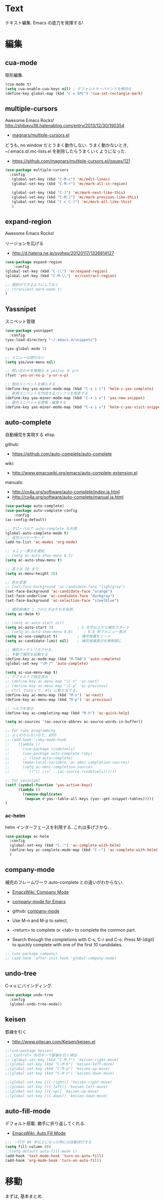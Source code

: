 * Text
  テキスト編集. Emacs の底力を発揮する!

* 編集
** cua-mode
   矩形編集.

   #+begin_src emacs-lisp
   (cua-mode t)
   (setq cua-enable-cua-keys nil) ; デフォルトキーバインドを無効化
   (define-key global-map (kbd "C-x SPC") 'cua-set-rectangle-mark)
   #+end_src
   
** multiple-cursors
   Awesome Emacs Rocks! http://shibayu36.hatenablog.com/entry/2013/12/30/190354
   - [[https://github.com/magnars/multiple-cursors.el][magnars/multiple-cursors.el]]

   どうも, no window だとうまく動作しない.
   うまく動かないとき, ~/.emacs.d/.mc-lists.el を削除したらうまくいくようになった.

   - https://github.com/magnars/multiple-cursors.el/issues/121

   #+begin_src emacs-lisp
(use-package multiple-cursors
  :config
   (global-set-key (kbd "C-M-c") 'mc/edit-lines)
   (global-set-key (kbd "C-M-r") 'mc/mark-all-in-region)
   
   (global-set-key (kbd "C-]") 'mc/mark-next-like-this)
   (global-set-key (kbd "C-M-]") 'mc/mark-previous-like-this)
   (global-set-key (kbd "C-c C-]") 'mc/mark-all-like-this)
   )
   #+end_src

** expand-region
   Awesome Emacs Rocks! 

   リージョンを広げる
   - http://d.hatena.ne.jp/syohex/20120117/1326814127

   #+begin_src emacs-lisp
(use-package expand-region
    :config
(global-set-key (kbd "C-\\") 'er/expand-region)
(global-set-key (kbd "C-M-\\") 'er/contract-region)

;; 選択ができるようにしておく
;; (transient-mark-mode t)
)
   #+end_src

** Yassnipet
   スニペット管理

   #+begin_src emacs-lisp
(use-package yasnippet
  :config
(yas-load-directory "~/.emacs.d/snippets")

(yas-global-mode 1)

;; メニューは使わない
(setq yas/use-menu nil)

;; 問い合わせを簡略化 A yes/no を y/n
(fset 'yes-or-no-p 'y-or-n-p)

;; 既存スニペットを挿入する
(define-key yas-minor-mode-map (kbd "C-x i i") 'helm-c-yas-complete)
;; 新規スニペットを作成するバッファを用意する
(define-key yas-minor-mode-map (kbd "C-x i n") 'yas-new-snippet)
;; 既存スニペットを閲覧・編集する
(define-key yas-minor-mode-map (kbd "C-x i v") 'helm-c-yas-visit-snippet-file))
   #+end_src

** auto-complete
   自動補完を実現する elisp.

   github:
   - https://github.com/auto-complete/auto-complete

   wiki:
   - http://www.emacswiki.org/emacs/auto-complete-extension.el

   manuals:
   - http://cx4a.org/software/auto-complete/index.ja.html
   - http://cx4a.org/software/auto-complete/manual.ja.html
     
   #+begin_src emacs-lisp
(use-package auto-complete)
(use-package auto-complete-config
    :config
(ac-config-default)

;; グローバルで auto-complete を利用
(global-auto-complete-mode t)
;; 追加メジャーモード
(add-to-list 'ac-modes 'org-mode)

;; メニュー表示を遅延
;; (setq ac-auto-show-menu 0.5)
(setq ac-auto-show-menu t)

;; 高さは 20 まで.
(setq ac-menu-height 20)

;; 色を変更
;; (set-face-background 'ac-candidate-face "lightgray")
(set-face-background 'ac-candidate-face "orange")
(set-face-underline 'ac-candidate-face "darkgray")
(set-face-background 'ac-selection-face "steelblue")

;; 補完候補が 1 つのときはそれを採用.
(setq ac-dwim t)

;; (setq ac-auto-start nil)
(setq ac-auto-start 3)           ; 3 文字以上から補完スタート 
;; (setq ac-auto-show-menu 0.8)     ; 0.8 秒でメニュー表示
(setq ac-use-comphist t)         ; 補完候補をソート
(setq ac-candidate-limit nil)    ; 補完候補表示を無制限に

;; 補完キーでトリガさせる.
;; 手動で補完を起動する
(define-key ac-mode-map (kbd "M-TAB") 'auto-complete)
(global-set-key "\M-/" 'auto-complete)

(setq ac-use-menu-map t)
;; デフォルトで設定済み
;; (define-key ac-menu-map "\C-n" 'ac-next)
;; (define-key ac-menu-map "\C-p" 'ac-previous)
;; Ctrl ではなくて, Alt に割り当てる.
(define-key ac-menu-map (kbd "M-n") 'ac-next)
(define-key ac-menu-map (kbd "M-p") 'ac-previous)

;; ヘルプを表示
(define-key ac-completing-map (kbd "M-h") 'ac-quick-help)

(setq ac-sources '(ac-source-abbrev ac-source-words-in-buffer))

;; for ruby programming
;; よくわからないので, 封印
;; (add-hook 'ruby-mode-hook
;; 	  (lambda ()
;; 	    (use-package rcodetools)
;; 	    (use-package auto-complete-ruby)
;; 	    ;; (load-auto-complete)
;; 	    (make-local-variable 'ac-omni-completion-sources)
;; 	    (setq ac-omni-completion-sources
;; 		  '(("\\.\\=" . (ac-source-rcodetools))))))

;; for yassnipet
(setf (symbol-function 'yas-active-keys)
      (lambda ()
        (remove-duplicates
         (mapcan #'yas--table-all-keys (yas--get-snippet-tables)))))
)
   #+end_src

*** ac-helm
    helm インターフェースを利用する. 
    これは多げさかな. .

    #+begin_src emacs-lisp
(use-package ac-helm
  :config
  (global-set-key (kbd "C-:") 'ac-complete-with-helm)
  (define-key ac-complete-mode-map (kbd "C-:") 'ac-complete-with-helm)
  )
    #+end_src

** company-mode
   補完のフレームワーク.auto-complete との違いがわからない.

   - [[http://www.emacswiki.org/emacs/CompanyMode][EmacsWiki: Company Mode]]
   - [[http://company-mode.github.io/][company-mode for Emacs]]
   - github: [[https://github.com/company-mode][company-mode]]

   - Use M-n and M-p to select,
   - <return> to complete or <tab> to complete the common part. 
   - Search through the completions with C-s, C-r and C-o. Press
     M-(digit) to quickly complete with one of the first 10 candidates.

#+begin_src emacs-lisp
;; (use-package company)
;; (add-hook 'after-init-hook 'global-company-mode)
#+end_src

** undo-tree
   C-x u にバインディング.

   #+begin_src emacs-lisp
(use-package undo-tree
  :config
  (global-undo-tree-mode))
   #+end_src

** keisen
   罫線を引く
   - http://www.pitecan.com/Keisen/keisen.el

   #+begin_src emacs-lisp
;;(use-package keisen)
;;; Control+ 矢印キーで罫線を引く場合
;; (global-set-key (kbd "C-M-f") 'keisen-right-move)
;;(global-set-key (kbd "C-M-b") 'keisen-left-move)
;;(global-set-key (kbd "C-M-p") 'keisen-up-move)
;;(global-set-key (kbd "C-M-n") 'keisen-down-move)

;;(global-set-key [(C-right)] 'keisen-right-move)
;;(global-set-key [(C-left)] 'keisen-left-move)
;;(global-set-key [(C-up)] 'keisen-up-move)
;;(global-set-key [(C-down)] 'keisen-down-move)
   #+end_src

** auto-fill-mode
   デフォルト搭載. 勝手に折り返してくれる.
   - [[http://www.emacswiki.org/emacs/AutoFillMode][EmacsWiki: Auto Fill Mode]]

#+begin_src emacs-lisp
;;; 一行が 80 字以上になった時には自動改行する
(setq fill-column 80)
;;(setq-default auto-fill-mode t)
(add-hook 'text-mode-hook 'turn-on-auto-fill)
(add-hook 'org-mode-hook 'turn-on-auto-fill)
#+end_src

* 移動
  まずは, 基本まとめ.
 
  - [[https://www.gnu.org/software/emacs/manual/html_node/emacs/Mark-Ring.html][Mark Ring - GNU Emacs Manual]]
  - [[https://www.gnu.org/software/emacs/manual/html_node/emacs/Setting-Mark.html][Setting Mark - GNU Emacs Manual]]
  - [[http://www.bookshelf.jp/texi/emacs-20.6-man-jp/emacs_10.html][GNU Emacs マニュアル: マークとリージョン]]
  - [[http://d.hatena.ne.jp/whitypig/20100308/1267990959][pop-global-mark を使えないボクって. . . - GONE WITH THE MEDICINE]]

  | C-SPC             | マークをセット          | mark-ring               |
  | C-x C-x           | マークとカーソルを swap | exchange-point-and-mark |
  | C-x C-SPC         | 過去のマークへジャンプ  | pop-global-mark         |

  mark-ring と mark-global-ring は違う.

  | C-x r SPACE [a-z] | register に登録         |                         |
  | C-x r j [a-z]     | jump to that register   |                         |

  helm-all-mark-rings が強力.

#+begin_src emacs-lisp
;; default is 16
(setq global-mark-ring-max 64)
#+end_src
  
** ace-jump-mode
   Awesome Emacs Rocks! 

   #+begin_src emacs-lisp
(autoload
  'ace-jump-mode
  "ace-jump-mode"
  "Emacs quick move minor mode"
  t)
;; you can select the key you prefer to
(define-key global-map (kbd "C-x ,") 'ace-jump-mode)
   #+end_src

** ace-jump-buffer
   #+begin_src emacs-lisp
(autoload
  'ace-jump-buffer
  "ace-jump-buffer"
  "Emacs quick move to buffer minor mode"
  t)
(define-key global-map (kbd "C-x m") 'ace-jump-buffer)
   #+end_src

** ace-jump-zap
   ジャンプして削除.

   - https://github.com/waymondo/ace-jump-zap

#+begin_src emacs-lisp
(global-set-key (kbd "M-z") 'ace-jump-zap-to-char)
(global-set-key (kbd "M-C-z") 'ace-jump-zap-up-to-char)
#+end_src

** ace-isearch
   Do ace-jump from isearch.

   昔は isearch-ace-jump-mode という名前だった (気がするが)

   isearch の初めの一文字を入力して待っていると, ace-jump-char 発動.
   isearch して, しばらく入力しないと swoop 発動.

   - https://github.com/tam17aki/ace-isearch
   - [[http://ongaeshi.hatenablog.com/entry/ace-isearch][Emacs のテキスト検索の使い勝手をあげる ace-isearch と helm-swoop が便利 - ブログのおんがえし]]
   - [[http://rubikitch.com/tag/ace-isearch/][「 ace-isearch 」タグの記事一覧 | るびきち「日刊 Emacs 」]]
   - [[http://qiita.com/ballforest/items/7c3f2e64b59d8157bc8c][Emacs - ace-isearch : isearch と ace-jump-mode の連携 - Qiita]]

   #+begin_src emacs-lisp
(use-package ace-isearch
  :config
   (global-ace-isearch-mode +1)
   ;; (setq ace-isearch-use-function-from-isearch nil)
   (define-key isearch-mode-map (kbd "M-o") 'helm-multi-swoop-all-from-isearch)
   )
   #+end_src

** iy-go-to-char
   前後の char へ移動する. ace-jump-mode があれば不要かな. . .
   - https://github.com/doitian/iy-go-to-char

#+begin_src emacs-lisp
;; (use-package iy-go-to-char
;;   :config
;;   (global-set-key (kbd "C-c f") 'iy-go-to-char)
;;   (global-set-key (kbd "C-c F") 'iy-go-to-char-backward)
;;   (global-set-key (kbd "C-c ;") 'iy-go-to-or-up-to-continue)
;;   (global-set-key (kbd "C-c ,") 'iy-go-to-or-up-to-continue-backward)
;;   (global-set-key (kbd "C-c f") 'iy-go-up-to-char)
;;   (global-set-key (kbd "C-c F") 'iy-go-up-to-char-backward)

;;   (add-to-list 'mc/cursor-specific-vars 'iy-go-to-char-start-pos)
;; )
#+end_src

** jump-char
   iy-go-to-char よりよさそう

   ;で前. , で後ろ. C-c C-c で ace-jump-mode に切り替え.

   - https://github.com/lewang/jump-char

   #+begin_src emacs-lisp
(use-package jump-char
  :config
   ;; (global-set-key (kbd "C-c f") 'jump-char-forward)
   ;; (global-set-key (kbd "C-c F") 'jump-char-backward)
  ;; key-chord にかえる
  )
   #+end_src
** chord-key
   キーバインド割り当て. jump-char と一緒に利用.

   #+begin_src emacs-lisp
(use-package key-chord
  :config
   (key-chord-mode 1)
   (setq key-chord-two-keys-delay 0.08)
   
   ; buffer actions
   (key-chord-define-global "jk" 'jump-char-forward)
   (key-chord-define-global "jh" 'jump-char-backward)
   )
   #+end_src
* 検索・置換
** ag
   高速 grep

   #+begin_src emacs-lisp
(use-package ag
  :config
(custom-set-variables
 '(ag-highlight-search t)  ; 検索結果の中の検索語をハイライトする
 '(ag-reuse-window 'nil)   ; 現在のウィンドウを検索結果表示に使う
 '(ag-reuse-buffers 'nil)) ; 現在のバッファを検索結果表示に使う
)
   #+end_src

** migemo
   日本語をロ-マ字検索

   #+begin_src emacs-lisp
  ;; for emacs 24.3
  ;; http://wp.kncn.net/archives/6025
  (setq search-whitespace-regexp nil)

(use-package migemo
  :if linux-p
  :config
  (setq migemo-options '("-q" "--emacs"))
  (setq migemo-user-dictionary nil)
  (setq migemo-regex-dictionary nil)
  (setq migemo-coding-system 'utf-8-unix)

  (setq migemo-command "cmigemo")
  (setq migemo-dictionary "/usr/local/share/migemo/utf-8/migemo-dict")
  (load-library "migemo")
  (migemo-init)
  )

(use-package migemo
  :if windows-p
  :config
  (setq migemo-options '("-q" "--emacs"))
  (setq migemo-user-dictionary nil)
  (setq migemo-regex-dictionary nil)
  (setq migemo-coding-system 'utf-8-unix)

  (setq migemo-command "c:/app/cmigemo-default-win64/cmigemo.exe")
  (setq migemo-dictionary "c:/app/cmigemo-default-win64/dict/utf-8/migemo-dict")
  (load-library "migemo")
  (migemo-init)
  )
   #+end_src
** anzu
   インタラクティブ検索, 置換

   - [[https://github.com/syohex/emacs-anzu][syohex/emacs-anzu]]
   - http://qiita.com/syohex/items/56cf3b7f7d9943f7a7ba

   #+begin_src emacs-lisp
(use-package anzu
  :config
(global-anzu-mode +1)
(set-face-attribute 'anzu-mode-line nil
		    :foreground "yellow" :weight 'bold)

(custom-set-variables
 '(anzu-mode-lighter "")
 '(anzu-deactivate-region t)
 '(anzu-search-threshold 1000)
 '(anzu-replace-to-string-separator " => "))
)
   #+end_src

** swoop
   Peculiar buffer navigation for Emacs.
   -> helm-swoop に変更. helm のほうが高速.

  - [[http://fukuyama.co/emacs-swoop][Emacs バッファ内高速ナビゲーション Swoop.el を作りました. - Web 学び]]

   #+begin_src emacs-lisp
;; (use-package swoop)
;; (global-set-key (kbd "M-o")   'swoop)
;; (global-set-key (kbd "C-M-o") 'swoop-multi)
;; ;; (global-set-key (kbd "M-o")   'swoop-pcre-regexp)
;; (global-set-key (kbd "C-S-o") 'swoop-back-to-last-position)

;; (define-key isearch-mode-map (kbd "M-o") 'swoop-from-isearch)
;; (define-key swoop-map (kbd "M-o") 'swoop-multi-from-swoop)
	
;; ;; サイズ変更禁止
;; (setq swoop-font-size-change: nil)
   #+end_src

** iedit
   グラフィカルな置換. C-;で発動.
   - https://github.com/tsdh/iedit

   #+begin_src emacs-lisp
(use-package iedit)
   #+end_src
** wgrep
   grep した結果を編集.

#+begin_src emacs-lisp
(use-package wgrep-ag
  :config
  (autoload 'wgrep-ag-setup "wgrep-ag")
  (add-hook 'ag-mode-hook 'wgrep-ag-setup)
  (define-key ag-mode-map (kbd "r") 'wgrep-change-to-wgrep-mode)
  )
#+end_src

** phi-search
   multiple-cursors.el 対応のインクリメンタルサーチ.
   - [[http://rubikitch.com/2014/11/11/phi-search/][emacs phi-search.el : multiple-cursors で isearch できるよ!]]
   - https://github.com/zk-phi/phi-search

   使い方わからない.

#+begin_src emacs-lisp
;; (use-package phi-search)
;; (global-set-key (kbd "C-s") 'phi-search)
;; (global-set-key (kbd "C-r") 'phi-search-backward)

;; (with-eval-after-load 'phi-search-core
;;   (define-key phi-search-default-map [remap scroll-up-command] 'phi-search-scroll-up)
;;   (define-key phi-search-default-map [remap scroll-down-command] 'phi-search-scroll-down))
;; (set-face-attribute 'phi-search-selection-face nil
;;                     :background "orange")
#+end_src

*** phi-search-migemo
    - https://github.com/zk-phi/phi-search-migemo
    - [[http://rubiAkitch.com/2014/12/06/phi-search-migemo/][emacs phi-search-migemo.el : multiple-cursors.el 専属 isearch が Migemo 化]]

#+begin_src emacs-lisp
;; (use-package phi-search-migemo)
;; (define-key phi-search-default-map (kbd "M-m") 'phi-search-migemo-toggle)
;; (global-set-key (kbd "C-s") 'phi-search-migemo)
;; (global-set-key (kbd "C-r") 'phi-search-migemo-backward)
;; (with-eval-after-load 'multiple-cursors-core
;;   (define-key mc/keymap (kbd "C-s") 'phi-search-migemo)
;;   (define-key mc/keymap (kbd "C-r") 'phi-search-migemo-backward))
#+end_src

** isearch-dabbrev
   isearch で動的略語補完.
   - https://github.com/Dewdrops/isearch-dabbrev

   isearch 中にタブを押すと勝手に補完してくれる.

#+begin_src emacs-lisp
(eval-after-load "isearch"
  '(progn
     (use-package isearch-dabbrev)
     (define-key isearch-mode-map (kbd "<tab>") 'isearch-dabbrev-expand)))
#+end_src

* 日本語
** text-adjust
   - text-adjust-codecheck : 半角カナ, 規格外文字を「〓」に置き換える.
   - text-adjust-hankaku   : 全角英数文字を半角にする.
   - text-adjust-kutouten  : 句読点を「, 」「. 」に置き換える.
   - text-adjust-space     : 全角文字と半角文字の間に空白を入れる.

   これは便利だ.

   - [[http://www.emacswiki.org/emacs/InsertSpaceBetweenZenkakuAndHankaku][EmacsWiki: Insert Space Between Zenkaku And Hankaku]]
   - [[http://d.hatena.ne.jp/rubikitch/20090220/text_adjust][全角文字と半角文字の間に自動でスペースを開ける text-adjust.el を使ってみた ]]
   - http://www.rubyist.net/~rubikitch/archive/mell.el
   - http://www.rubyist.net/~rubikitch/archive/text-adjust.el

  #+begin_src emacs-lisp
(use-package text-adjust
  :config
   (defun text-adjust-space-before-save-if-needed ()
   (when (memq major-mode
               '(org-mode text-mode wl-draft-mode))
	       (text-adjust-buffer)))
	       ;;           (text-adjust-space-buffer)))
    (defalias 'spacer 'text-adjust-space-buffer)
    (add-hook 'before-save-hook 'text-adjust-space-before-save-if-needed)
    )
   #+end_src

** yspel
   Yahoo の文章校正ツールを利用した日本語スペルチェック!

   - [[http://ubulog.blogspot.jp/2010/09/emacs.html][ubulog: Emacs から校正支援する]]

   #+begin_src emacs-lisp
   (use-package yspel)
   #+end_src

* 英語
** aspell
   昔は ispell, 今は aspell が主流らしい.

   #+begin_src sh
   sudo pacman -S aspell aspell-en.
   #+end_src

   デフォルトだと日本語辞書を探そうとするため,
   以下のおまじないをし, 英語の辞書を検索するようにする.

   #+begin_src sh
   echo "lang en_US" >> ~/.aspell.conf
   #+end_src

   aspell にパスを通す.

   #+begin_src emacs-lisp
   (when (file-executable-p "/usr/bin/aspell")
   (setq-default ispell-program-name "aspell"))
   #+end_src

   日本語はスキップ.

   #+begin_src emacs-lisp
   (eval-after-load "ispell"
      '(add-to-list 'ispell-skip-region-alist '("[^\000-\377]+")))
   #+end_src

   - バッファ全体をスペルチェック M-x ispell-buffer
   - 選択範囲だけスペルチェック M-x ispell-region

*** 辞書に単語を登録する
    - [[http://www.emacswiki.org/emacs/FlySpell][EmacsWiki: Fly Spell]]
      + region 選択して,ispell-region/word で選択.
      + "i"を入力
      + $HOME/.aspell.en.pws に登録される.

** flyspell
   リアルタイム, スペルチェック.

   - [[http://www.gfd-dennou.org/member/uwabami/cc-env/emacs/flyspell_config.html][Youhei SASAKI's official site: flyspell-mode の設定]]
   - [[http://d.hatena.ne.jp/mooz/20100423/p1][flyspell-mode の修正候補表示を popup.el で - mooz deceives you]]

   #+begin_src emacs-lisp
(use-package flyspell
  :config
  ;; キーバインドを設定.
  (global-set-key (kbd "C-c <f8>") 'flyspell-mode)
  (global-set-key (kbd "C-c <f9>") 'ispell-word)
  (global-set-key (kbd "C-c <f10>") 'flyspell-buffer)

  ;; どうも flyspell と ac-complete は相性が悪い?
  ;; (ac-flyspell-workaround)
  )
#+end_src

*** あるモードのみ flysell を起動

    コメント領域のところだけ有効.

    #+begin_src emacs-lisp
    (mapc
    (lambda (hook)
    (add-hook hook 'flyspell-prog-mode))
    '(
    c-mode-common-hook
    ruby-mode-hook
    emacs-lisp-mode-hook   
    ))
    #+end_src

    特定のモードで有効.

    #+begin_src emacs-lisp
    (mapc
    (lambda (hook)
    (add-hook hook
    '(lambda () (flyspell-mode 1))))
    '(
    text-mode-hook
    org-mode-hook
    wl-draft-mode-hook
    twittering-edit-mode
    ))
    #+end_src

** grammar
   英語の文法をチェックしてくれる.

   - [[http://www.emacswiki.org/emacs/BaoqiuCui][EmacsWiki: Baoqiu Cui]]

*** インストール
   - link-grammar をインストール.
   - /usr/include/link-grammar/ にファイルが配置される.
   - svn co http://bcui-emacs.googlecode.com/svn/trunk/grammar
   - INCDIRS = -I. -I/usr/include/link-grammar に Makefile を修正.

   C-M-g で文法チェック発動.

*** 設定

#+begin_src emacs-lisp
  (use-package grammar
    :if linux-p
    :config
    (setq grammar-program-name "~/.emacs.d/elisp/grammar/grammar")
    ;; 黒背景用の色変更
    (set-face-attribute 'grammar-error-face nil
			:background "#Ff6347"
			:foreground "#000000")
    
    ;; TODO Refactoring
    ;; (add-hook 'org-mode-hook 'grammar-mode)
    ;; (add-hook 'text-mode-hook 'grammar-mode)
    (add-hook 'twittering-edit-mode-hook 'grammar-mode)
    )
#+end_src

** auto-capitalize
   自動で大文字に変換する.
   - https://github.com/yuutayamada/auto-capitalize-el
   - [[http://sleepboy-zzz.blogspot.jp/2013/09/auto-capitalizeel-aspell.html][memo: 英語環境で文字を大文字にキャピタライズする拡張 auto-capitalize.el を導入した]]

   You can use by M-x 
   - turn-on-auto-capitalize-mode
   - auto-capitalize-mode.

   #+begin_src emacs-lisp
;; This code is from README
(use-package auto-capitalize
  :config

;; Enable auto-capitalize-mode
(add-hook 'twittering-edit-mode-hook
          '(lambda ()
             (turn-on-auto-capitalize-mode)))

;; (defvar programing-hooks
;;   ;; Add your preference programming mode hook like ruby-mode-hook
;;   '(twittering-edit-mode-hook
;;     ;; org-mode-hook
;;     ))

;; (defvar my/programming-mode nil
;;   "Use this variable to know whether current major-mode is mode
;;   for programming. If it is non-nil mean the mode is mode for programming."
;;   )

;; ;; Add hook to set t (rue) to my/programming-mode as a buffer local valuable
;; ;; to prevent a turn on auto-capitalize-mode.
;; (loop for hook in programing-hooks
;;       do (add-hook hook
;;                    '(lambda ()
;;                       (setq-local my/programming-mode t))))

;; (defun my/switch-auto-capitalize-mode ()
;;   "turn on auto-capitalize-mode if it was comment line on 
;;   specific programming mode."
;;   (if my/programming-mode
;;       (if (equal font-lock-comment-face
;;                  (nth 1 (text-properties-at (point))))
;;           (turn-on-auto-capitalize-mode)
;;         (turn-off-auto-capitalize-mode))))

;; couldn't work
;; (defadvice self-insert-command
;;     "turn on auto-capitalize-mode on specified programming mode"
;;   (around ad-turn-on-auto-capitalize activate)
;;   (unless (minibufferp)
;;     (my/switch-auto-capitalize-mode))
;;   ad-do-it)

;; Enable auto-capitalize-mode
;; (add-hook 'text-mode-hook
;;           '(lambda ()
;;              (turn-on-auto-capitalize-mode)))
)
   #+end_src
